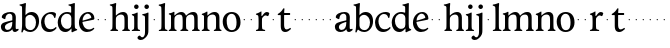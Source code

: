 SplineFontDB: 3.0
FontName: Hess
FullName: Hess
FamilyName: Hess
Weight: Regular
Copyright: Created by trashman with FontForge 2.0 (http://fontforge.sf.net)
UComments: "2010-9-25: Created." 
Version: 001.000
ItalicAngle: 0
UnderlinePosition: -100
UnderlineWidth: 50
Ascent: 750
Descent: 250
LayerCount: 3
Layer: 0 0 "Back"  1
Layer: 1 0 "Fore"  0
Layer: 2 0 "backup"  0
NeedsXUIDChange: 1
XUID: [1021 658 797806517 11115167]
OS2Version: 0
OS2_WeightWidthSlopeOnly: 0
OS2_UseTypoMetrics: 1
CreationTime: 1285454881
ModificationTime: 1285502952
OS2TypoAscent: 0
OS2TypoAOffset: 1
OS2TypoDescent: 0
OS2TypoDOffset: 1
OS2TypoLinegap: 0
OS2WinAscent: 0
OS2WinAOffset: 1
OS2WinDescent: 0
OS2WinDOffset: 1
HheadAscent: 0
HheadAOffset: 1
HheadDescent: 0
HheadDOffset: 1
OS2Vendor: 'PfEd'
MarkAttachClasses: 1
DEI: 91125
Encoding: UnicodeBmp
UnicodeInterp: none
NameList: Adobe Glyph List
DisplaySize: -48
AntiAlias: 1
FitToEm: 1
WinInfo: 60 12 5
BeginPrivate: 8
BlueValues 23 [-12 1 445 460 703 703]
BlueScale 8 0.039625
BlueShift 1 7
BlueFuzz 1 0
StdVW 4 [84]
StemSnapV 4 [84]
StdHW 4 [63]
StemSnapH 10 [45 46 63]
EndPrivate
BeginChars: 65536 53

StartChar: a
Encoding: 97 97 0
Width: 478
VWidth: 0
Flags: HW
HStem: -12 71<341 430.168> -12 52<140.43 249.963> 418 42<178.433 287.983>
VStem: 22 101<57.5281 157.376> 45 92<321.237 377.769> 308 84<100.934 224.999 259.001 399.712>
LayerCount: 3
Fore
SplineSet
303 225 m 0x74
 290 225 237 207 212 197 c 0
 158 175 123 152 123 106 c 0
 123 68 152 40 187 40 c 0
 265 40 308 99 308 210 c 0
 308 223 306 225 303 225 c 0x74
418 59 m 0xac
 427 59 435 62 441 65 c 0
 445 67 450 69 454 69 c 0
 458 69 466 56 466 47 c 0
 466 36 446 18 422 5 c 0
 409 -2 392 -12 375 -12 c 0xac
 324 -12 314 29 312 49 c 0
 311 56 308 56 302 50 c 0
 285 30 241 -12 157 -12 c 0
 89 -12 22 31 22 112 c 0x74
 22 158 48 193 92 209 c 0
 144 228 240 251 286 259 c 0
 308 263 308 262 308 282 c 2
 308 348 l 2
 308 384 282 418 242 418 c 0
 184 418 145 381 137 323 c 0
 136 313 134 291 124 291 c 0
 109 291 74 308 53 321 c 0
 45 326 45 334 45 342 c 0
 45 409 157 460 262 460 c 0
 333 460 370 431 387 388 c 0
 396 367 396 333 396 320 c 0
 396 270 392 198 392 168 c 2
 392 102 l 2
 392 65 402 59 418 59 c 0xac
EndSplineSet
Layer: 2
SplineSet
303 225 m 4x74
 290 225 237 207 212 197 c 4
 158 175 123 152 123 106 c 4
 123 68 152 40 187 40 c 4
 265 40 308 99 308 210 c 4
 308 223 306 225 303 225 c 4x74
418 59 m 4xac
 427 59 435 62 441 65 c 4
 445 67 450 69 454 69 c 4
 458 69 466 56 466 47 c 4
 466 36 446 18 422 5 c 4
 409 -2 392 -12 375 -12 c 4xac
 307 -12 313 60 311 60 c 4
 308 60 267 -12 157 -12 c 4
 89 -12 22 31 22 112 c 4x74
 22 158 48 193 92 209 c 4
 144 228 240 251 286 259 c 4
 308 263 308 262 308 282 c 6
 308 348 l 6
 308 384 282 418 242 418 c 4
 184 418 145 381 137 323 c 4
 136 313 134 291 124 291 c 4
 109 291 74 308 53 321 c 4
 45 326 45 334 45 342 c 4
 45 409 157 460 262 460 c 4
 333 460 370 431 387 388 c 4
 396 367 396 333 396 320 c 4
 396 270 392 198 392 168 c 6
 392 102 l 6
 392 65 402 59 418 59 c 4xac
EndSplineSet
EndChar

StartChar: b
Encoding: 98 98 1
Width: 530
VWidth: 0
Flags: W
HStem: -12 48<209.772 357.797> 389 71<230.24 347.602> 683 20G<111.5 160.5>
VStem: 60 43<-24.3062 46.4844> 76 98<431.507 623.463> 78 84<80.1406 349.791 386.007 583.435> 425 77<135.04 305.228>
LayerCount: 3
Fore
SplineSet
190 409 m 0xe6
 213 431 253 460 316 460 c 0
 415 460 502 392 502 241 c 0
 502 107 405 -12 282 -12 c 0
 179 -12 139 47 126 47 c 0
 120 47 110 31 103 14 c 0xf2
 95 -5 90 -25 78 -25 c 0xe6
 64 -25 60 -17 60 -4 c 0xf2
 60 7 68 40 71 68 c 0
 76 114 78 144 78 184 c 0xe6
 78 496 77 510 76 587 c 4
 76 618 50 627 29 633 c 4
 20 635 12 640 12 649 c 4
 12 656 15 663 25 665 c 4
 54 670 66 666 157 703 c 5
 164 701 170 699 174 693 c 5xea
 166 600 162 501 162 420 c 4
 162 395 162 386 166 386 c 0
 170 386 177 396 190 409 c 0xe6
162 304 m 2xe6
 162 143 l 2
 162 77 220 36 285 36 c 0
 375 36 425 111 425 218 c 0
 425 308 361 389 273 389 c 0
 218 389 162 347 162 304 c 2xe6
EndSplineSet
EndChar

StartChar: c
Encoding: 99 99 2
Width: 436
VWidth: 0
Flags: HW
LayerCount: 3
Fore
SplineSet
248 410 m 0
 171 410 111 344 111 246 c 0
 111 182 141 56 270 56 c 0
 355 56 388 109 396 109 c 0
 401 109 414 101 414 88 c 0
 414 79 352 -12 228 -12 c 0
 92 -12 26 97 26 211 c 0
 26 345 136 460 295 460 c 0
 335 460 400 444 400 409 c 0
 400 400 395 372 386 333 c 0
 384 324 378 316 369 316 c 0
 361 316 356 323 354 331 c 0
 337 384 304 410 248 410 c 0
EndSplineSet
EndChar

StartChar: d
Encoding: 100 100 3
Width: 528
VWidth: 0
Flags: W
HStem: -12 79<179.703 288.327> 416 44<172.838 321.006> 683 20G<384.5 433.5>
VStem: 18 80<156.795 315.252> 359 84<100.008 379.086 445.538 618.049>
LayerCount: 3
Fore
SplineSet
443 184 m 0
 443 159 443 130 448 103 c 0
 455 68 478 67 498 58 c 0
 503 56 506 53 506 47 c 0
 506 38 505 35 498 33 c 0
 462 21 403 -8 378 -20 c 1
 370 -18 366 -15 363 -9 c 1
 363 47 l 2
 363 63 362 74 358 74 c 0
 350 74 307 -12 208 -12 c 0
 85 -12 18 97 18 210 c 0
 18 343 114 460 252 460 c 0
 279 460 313 455 336 446 c 0
 349 441 355 438 355 454 c 0
 355 484 355 510 354 587 c 0
 354 618 323 627 302 633 c 0
 293 635 285 640 285 649 c 0
 285 656 288 663 298 665 c 0
 327 670 339 666 430 703 c 1
 437 701 443 699 447 693 c 1
 443 497 443 365 443 184 c 0
247 416 m 0
 156 416 98 340 98 251 c 0
 98 150 164 67 248 67 c 0
 303 67 359 86 359 168 c 2
 359 317 l 2
 359 387 301 416 247 416 c 0
EndSplineSet
EndChar

StartChar: e
Encoding: 101 101 4
Width: 436
VWidth: 0
Flags: HW
HStem: -12 64<200.129 328.523> 419 41<183.024 294.267>
VStem: 24 88<148.487 312.39> 333 77<312.787 378.467>
LayerCount: 3
Fore
SplineSet
246 419 m 0
 168 419 114 338 114 260 c 1
 114 260 115 259 117 259 c 0
 141 259 333 313 333 324 c 0
 333 361 294 419 246 419 c 0
24 211 m 0
 24 346 126 460 259 460 c 0
 358 460 410 386 410 310 c 0
 410 305 409 297 407 294 c 0
 407 293 392 279 391 279 c 0
 283 257 112 228 112 226 c 0
 112 191 144 52 280 52 c 0
 344 52 383 92 393 92 c 0
 398 92 408 83 408 75 c 0
 408 66 348 -12 223 -12 c 0
 95 -12 24 99 24 211 c 0
EndSplineSet
Layer: 2
SplineSet
248 419 m 4
 170 419 116 338 116 260 c 5
 116 260 117 259 119 259 c 4
 143 259 335 313 335 324 c 4
 335 361 296 419 248 419 c 4
26 211 m 4
 26 346 128 460 261 460 c 4
 360 460 412 386 412 310 c 4
 412 305 411 297 409 294 c 4
 409 293 394 279 393 279 c 4
 285 257 114 228 114 226 c 4
 114 191 146 52 282 52 c 4
 346 52 385 92 395 92 c 4
 400 92 410 83 410 75 c 4
 410 69 396 52 372 34 c 4
 341 11 296 -12 225 -12 c 4
 97 -12 26 99 26 211 c 4
EndSplineSet
EndChar

StartChar: f
Encoding: 102 102 5
Width: 164
VWidth: 0
Flags: HW
LayerCount: 3
Fore
SplineSet
66 282 m 4
 66 291 73 298 82 298 c 4
 91 298 98 291 98 282 c 4
 98 273 91 266 82 266 c 4
 73 266 66 273 66 282 c 4
EndSplineSet
EndChar

StartChar: g
Encoding: 103 103 6
Width: 164
VWidth: 0
Flags: HW
LayerCount: 3
Fore
SplineSet
66 282 m 4
 66 291 73 298 82 298 c 4
 91 298 98 291 98 282 c 4
 98 273 91 266 82 266 c 4
 73 266 66 273 66 282 c 4
EndSplineSet
EndChar

StartChar: h
Encoding: 104 104 7
Width: 546
VWidth: 0
Flags: HW
LayerCount: 3
Fore
SplineSet
472 325 m 2
 472 184 l 2
 472 138 472 75 481 50 c 0
 489 28 525 35 525 14 c 0
 525 1 515 -1 505 -1 c 0
 487 -1 458 1 430 1 c 0
 396 1 372 -1 350 -1 c 0
 340 -1 330 1 330 14 c 0
 330 35 368 25 379 50 c 0
 388 71 388 139 388 184 c 0
 388 211 388 251 387 280 c 0
 386 299 387 317 383 333 c 0
 374 372 349 397 300 397 c 0
 266 397 211 376 186 341 c 0
 175 326 172 305 172 280 c 0
 171 249 171 213 171 184 c 0
 171 138 171 75 180 50 c 0
 188 28 229 35 229 14 c 0
 229 1 219 -1 209 -1 c 0
 191 -1 166 1 129 1 c 0
 95 1 76 -1 54 -1 c 0
 44 -1 34 1 34 14 c 0
 34 35 67 25 78 50 c 0
 87 71 87 139 87 184 c 2
 87 416 l 2
 87 468 87 546 85 587 c 0
 83 618 57 627 36 633 c 0
 27 635 19 640 19 649 c 0
 19 656 22 663 32 665 c 0
 61 670 73 666 164 703 c 1
 171 701 177 699 181 693 c 1
 174 625 171 569 171 498 c 2
 171 392 l 2
 171 379 171 373 174 373 c 0
 176 373 181 378 189 386 c 0
 215 410 275 460 349 460 c 0
 446 460 472 393 472 325 c 2
EndSplineSet
EndChar

StartChar: i
Encoding: 105 105 8
Width: 251
VWidth: 0
Flags: HW
LayerCount: 3
Fore
SplineSet
77 612 m 0
 77 643 103 669 134 669 c 0
 165 669 191 643 191 612 c 0
 191 581 165 555 134 555 c 0
 103 555 77 581 77 612 c 0
55 385 m 0
 47 390 33 396 26 400 c 0
 21 403 19 406 19 412 c 0
 19 420 24 424 30 425 c 0
 85 434 117 446 155 467 c 1
 159 466 164 463 167 460 c 1
 165 370 165 276 165 184 c 0
 165 138 165 75 174 50 c 0
 182 28 228 35 228 14 c 0
 228 1 218 -1 208 -1 c 0
 190 -1 160 1 123 1 c 0
 89 1 60 -1 38 -1 c 0
 28 -1 18 1 18 14 c 0
 18 35 61 25 72 50 c 0
 81 71 81 139 81 184 c 0
 81 266 80 310 78 349 c 0
 77 371 76 372 55 385 c 0
EndSplineSet
EndChar

StartChar: j
Encoding: 106 106 9
Width: 251
VWidth: 0
Flags: HWO
HStem: -223 68<-29.6376 66.1018> 555 114<98.1711 185.829>
VStem: 85 114<568.171 655.829> 101 84<-97.0368 385.735>
LayerCount: 3
Fore
SplineSet
85 612 m 0xe0
 85 643 111 669 142 669 c 0
 173 669 199 643 199 612 c 0
 199 581 173 555 142 555 c 0
 111 555 85 581 85 612 c 0xe0
101 184 m 2xd0
 101 266 100 310 99 349 c 0
 98 387 70 391 42 398 c 0
 37 399 29 403 29 412 c 0
 29 420 34 425 40 426 c 0
 95 435 137 446 175 467 c 1
 179 466 184 463 187 460 c 1
 186 382 185 331 185 184 c 2
 185 32 l 2
 185 -52 182 -102 97 -177 c 0
 62 -208 36 -223 -6 -223 c 0
 -52 -223 -88 -198 -88 -167 c 0
 -88 -160 -87 -152 -81 -144 c 0
 -70 -129 -53 -111 -33 -111 c 0
 -21 -111 -15 -125 -5 -136 c 0
 3 -146 17 -155 30 -155 c 0
 62 -155 79 -130 91 -98 c 0
 100 -74 101 -17 101 17 c 2
 101 184 l 2xd0
EndSplineSet
EndChar

StartChar: k
Encoding: 107 107 10
Width: 164
VWidth: 0
Flags: HW
LayerCount: 3
Fore
SplineSet
66 282 m 4
 66 291 73 298 82 298 c 4
 91 298 98 291 98 282 c 4
 98 273 91 266 82 266 c 4
 73 266 66 273 66 282 c 4
EndSplineSet
EndChar

StartChar: l
Encoding: 108 108 11
Width: 246
VWidth: 0
Flags: HW
HStem: -1 21G<34 50 210 224> 683 20G<116.5 165.5>
VStem: 87 84<38.0469 617.196>
LayerCount: 3
Fore
SplineSet
78 50 m 0
 87 71 87 139 87 184 c 2
 87 416 l 2
 87 468 85 546 83 587 c 0
 81.4892578125 617.962890625 55 627 34 633 c 0
 25 635 17 640 17 649 c 0
 17 656 20 663 30 665 c 0
 59 670 71 666 162 703 c 1
 169 701 175 699 179 693 c 1
 172 625 171 569 171 498 c 2
 171 184 l 2
 171 138 171 75 180 50 c 0
 188 28 239 35 239 14 c 0
 239 1 229 -1 219 -1 c 0
 201 -1 166 1 129 1 c 0
 95 1 61 -1 39 -1 c 0
 29 -1 19 1 19 14 c 0
 19 35 67 25 78 50 c 0
EndSplineSet
EndChar

StartChar: m
Encoding: 109 109 12
Width: 813
VWidth: 0
Flags: HW
HStem: -1 21G<33 49 189 203 324 340 480 494 615 631 766 780> 397 63<251.002 345.298 543.096 634.793>
VStem: 76 84<37.34 351.388 373.012 390.51> 367 84<37.34 351.388> 658 84<36.7812 373.094>
CounterMasks: 1 38
LayerCount: 3
Fore
SplineSet
161 280 m 0
 160 249 160 213 160 184 c 0
 160 138 160 75 169 50 c 0
 177 28 218 35 218 14 c 0
 218 1 208 -1 198 -1 c 0
 180 -1 155 1 118 1 c 0
 84 1 60 -1 38 -1 c 0
 28 -1 18 1 18 14 c 0
 18 35 56 25 67 50 c 0
 76 71 76 139 76 184 c 0
 76 243 76 305 75 365 c 4
 75 386 50 393 31 398 c 4
 26 399 18 403 18 412 c 4
 18 420 23 425 29 426 c 4
 84 435 111 446 149 467 c 5
 153 466 158 463 161 460 c 5
 160 402 l 6
 160 389 159 373 163 373 c 0
 170 373 241 460 332 460 c 0
 433 460 445 370 449 370 c 0
 459 370 526 460 629 460 c 0
 730 460 742 389 742 325 c 2
 742 184 l 2
 742 138 742 75 751 50 c 0
 759 28 795 35 795 14 c 0
 795 1 785 -1 775 -1 c 0
 757 -1 728 1 700 1 c 0
 666 1 642 -1 620 -1 c 0
 610 -1 600 1 600 14 c 0
 600 35 638 25 649 50 c 0
 658 71 658 139 658 184 c 0
 658 211 658 251 657 280 c 0
 655 337 653 397 580 397 c 0
 520 397 472 368 457 322 c 0
 453 309 452 295 452 280 c 0
 451 252 451 213 451 184 c 0
 451 138 451 75 460 50 c 0
 468 28 509 35 509 14 c 0
 509 1 499 -1 489 -1 c 0
 471 -1 446 1 409 1 c 0
 375 1 351 -1 329 -1 c 0
 319 -1 309 1 309 14 c 0
 309 35 347 25 358 50 c 0
 367 71 367 139 367 184 c 0
 367 211 367 251 366 280 c 0
 364 348 359 397 289 397 c 0
 229 397 181 368 166 322 c 0
 162 309 161 295 161 280 c 0
EndSplineSet
Layer: 2
SplineSet
157 280 m 4
 156 249 156 213 156 184 c 4
 156 138 156 75 165 50 c 4
 173 28 214 35 214 14 c 4
 214 1 204 -1 194 -1 c 4
 176 -1 151 1 114 1 c 4
 80 1 56 -1 34 -1 c 4
 24 -1 14 1 14 14 c 4
 14 35 52 25 63 50 c 4
 72 71 72 139 72 184 c 4
 72 243 72 305 71 365 c 4
 71 386 46 393 27 398 c 4
 22 399 14 403 14 412 c 4
 14 420 19 425 25 426 c 4
 40 429 64 433 84 439 c 4
 98 443 131 459 145 467 c 5
 149 466 154 463 157 460 c 5
 156 402 l 6
 156 389 155 373 159 373 c 4
 166 373 237 460 328 460 c 4
 429 460 441 370 445 370 c 4
 455 370 522 460 625 460 c 4
 726 460 738 389 738 325 c 6
 738 184 l 6
 738 138 738 75 747 50 c 4
 755 28 791 35 791 14 c 4
 791 1 781 -1 771 -1 c 4
 753 -1 724 1 696 1 c 4
 662 1 638 -1 616 -1 c 4
 606 -1 596 1 596 14 c 4
 596 35 634 25 645 50 c 4
 654 71 654 139 654 184 c 4
 654 211 654 251 653 280 c 4
 651 337 649 397 576 397 c 4
 516 397 468 368 453 322 c 4
 449 309 448 295 448 280 c 4
 447 252 447 213 447 184 c 4
 447 138 447 75 456 50 c 4
 464 28 505 35 505 14 c 4
 505 1 495 -1 485 -1 c 4
 467 -1 442 1 405 1 c 4
 371 1 347 -1 325 -1 c 4
 315 -1 305 1 305 14 c 4
 305 35 343 25 354 50 c 4
 363 71 363 139 363 184 c 4
 363 211 363 251 362 280 c 4
 360 348 355 397 285 397 c 4
 225 397 177 368 162 322 c 4
 158 309 157 295 157 280 c 4
EndSplineSet
EndChar

StartChar: n
Encoding: 110 110 13
Width: 532
VWidth: 0
Flags: HW
LayerCount: 3
Fore
SplineSet
461 325 m 2
 461 184 l 2
 461 138 461 75 470 50 c 0
 478 28 514 35 514 14 c 0
 514 1 504 -1 494 -1 c 0
 476 -1 447 1 419 1 c 0
 385 1 361 -1 339 -1 c 0
 329 -1 319 1 319 14 c 0
 319 35 357 25 368 50 c 0
 377 71 377 139 377 184 c 0
 377 211 377 251 376 280 c 0
 375 299 376 317 372 333 c 0
 363 372 338 397 289 397 c 0
 237 397 180 368 165 322 c 0
 161 309 161 295 161 280 c 0
 160 249 160 213 160 184 c 0
 160 138 160 75 169 50 c 0
 177 28 218 35 218 14 c 0
 218 1 208 -1 198 -1 c 0
 180 -1 155 1 118 1 c 0
 84 1 60 -1 38 -1 c 0
 28 -1 18 1 18 14 c 0
 18 35 56 25 67 50 c 0
 76 71 76 139 76 184 c 0
 76 243 76 295 75 355 c 0
 75 376 50 383 31 388 c 0
 26 389 18 393 18 402 c 0
 18 418 37 419 49 423 c 0
 82 435 101 443 134 463 c 2
 149 472 l 1
 153 471 158 468 161 465 c 1
 160 402 l 2
 160 389 159 373 163 373 c 0
 169 373 240 460 338 460 c 0
 435 460 461 393 461 325 c 2
EndSplineSet
EndChar

StartChar: o
Encoding: 111 111 14
Width: 486
VWidth: 0
Flags: HW
HStem: -12 46<182.629 313.829> 415 45<173.234 302.445>
VStem: 18 99<122.781 335.819> 364 99<111.789 332.334>
LayerCount: 3
Fore
SplineSet
240 415 m 0
 156 415 117 338 117 261 c 0
 117 159 142 34 244 34 c 0
 353 34 364 134 364 221 c 0
 364 313 330 415 240 415 c 0
463 214 m 0
 463 78 367 -12 240 -12 c 0
 99 -12 18 101 18 235 c 0
 18 375 121 460 244 460 c 4
 374 460 463 372 463 214 c 0
EndSplineSet
EndChar

StartChar: p
Encoding: 112 112 15
Width: 164
VWidth: 0
Flags: HW
LayerCount: 3
Fore
SplineSet
66 282 m 4
 66 291 73 298 82 298 c 4
 91 298 98 291 98 282 c 4
 98 273 91 266 82 266 c 4
 73 266 66 273 66 282 c 4
EndSplineSet
EndChar

StartChar: q
Encoding: 113 113 16
Width: 164
VWidth: 0
Flags: HW
LayerCount: 3
Fore
SplineSet
66 282 m 4
 66 291 73 298 82 298 c 4
 91 298 98 291 98 282 c 4
 98 273 91 266 82 266 c 4
 73 266 66 273 66 282 c 4
EndSplineSet
EndChar

StartChar: r
Encoding: 114 114 17
Width: 377
VWidth: 0
Flags: HW
LayerCount: 3
Fore
SplineSet
83 355 m 0
 80 376 54 383 35 388 c 0
 30 389 22 393 22 402 c 0
 22 418 41 419 53 423 c 0
 86 435 105 443 138 463 c 2
 153 472 l 1
 157 471 159 468 162 465 c 1
 161 374 l 2
 161 362 164 357 169 357 c 0
 175 357 183 364 190 374 c 0
 208 399 244 457 292 457 c 0
 309 457 356 446 356 424 c 0
 356 420 355 415 353 409 c 2
 336 367 l 2
 333 359 326 355 320 355 c 0
 312 355 280 373 266 373 c 0
 243 373 222 358 203 337 c 1
 190 321 176 314 175 280 c 0
 174 252 174 213 174 184 c 0
 174 138 174 75 183 50 c 0
 191 28 257 35 257 14 c 0
 257 1 247 -1 237 -1 c 0
 219 -1 169 1 132 1 c 0
 98 1 64 -1 42 -1 c 0
 32 -1 22 1 22 14 c 0
 22 35 70 25 81 50 c 0
 90 71 90 139 90 184 c 0
 90 211 90 251 89 280 c 0
 88 302 88 321 83 355 c 0
EndSplineSet
EndChar

StartChar: s
Encoding: 115 115 18
Width: 164
VWidth: 0
Flags: HW
LayerCount: 3
Fore
SplineSet
66 282 m 4
 66 291 73 298 82 298 c 4
 91 298 98 291 98 282 c 4
 98 273 91 266 82 266 c 4
 73 266 66 273 66 282 c 4
EndSplineSet
EndChar

StartChar: t
Encoding: 116 116 19
Width: 365
VWidth: 0
Flags: HW
HStem: -12 65<197.809 282.135> 395 50<180.09 328.853>
VStem: 94 84<74.3132 392.961>
LayerCount: 3
Fore
SplineSet
178 382 m 2
 178 172 l 2
 178 125 181 53 241 53 c 0
 282 53 326 90 334 90 c 0
 341 90 347 79 347 69 c 0
 347 65 346 58 341 54 c 0
 300 19 263 -12 206 -12 c 0
 168 -12 94 -4 94 135 c 2
 94 378 l 2
 94 391 93 393 82 393 c 2
 29 393 l 2
 22 393 18 399 18 408 c 0
 18 422 23 421 35 430 c 0
 58 446 78 457 101 482 c 0
 121 503 131 517 144 538 c 0
 151 550 158 564 172 564 c 0
 179 564 186 559 186 550 c 0
 186 536 180 485 180 474 c 2
 180 456 l 2
 180 445 180 445 191 445 c 2
 314 445 l 2
 328 445 329 443 329 424 c 0
 329 397 325 395 314 395 c 2
 190 395 l 2
 180 395 178 393 178 382 c 2
EndSplineSet
EndChar

StartChar: u
Encoding: 117 117 20
Width: 164
VWidth: 0
Flags: HW
LayerCount: 3
Fore
SplineSet
66 282 m 4
 66 291 73 298 82 298 c 4
 91 298 98 291 98 282 c 4
 98 273 91 266 82 266 c 4
 73 266 66 273 66 282 c 4
EndSplineSet
EndChar

StartChar: v
Encoding: 118 118 21
Width: 164
VWidth: 0
Flags: HW
LayerCount: 3
Fore
SplineSet
66 282 m 4
 66 291 73 298 82 298 c 4
 91 298 98 291 98 282 c 4
 98 273 91 266 82 266 c 4
 73 266 66 273 66 282 c 4
EndSplineSet
EndChar

StartChar: w
Encoding: 119 119 22
Width: 164
VWidth: 0
Flags: HW
LayerCount: 3
Fore
SplineSet
66 282 m 4
 66 291 73 298 82 298 c 4
 91 298 98 291 98 282 c 4
 98 273 91 266 82 266 c 4
 73 266 66 273 66 282 c 4
EndSplineSet
EndChar

StartChar: x
Encoding: 120 120 23
Width: 164
VWidth: 0
Flags: HW
LayerCount: 3
Fore
SplineSet
66 282 m 4
 66 291 73 298 82 298 c 4
 91 298 98 291 98 282 c 4
 98 273 91 266 82 266 c 4
 73 266 66 273 66 282 c 4
EndSplineSet
EndChar

StartChar: y
Encoding: 121 121 24
Width: 164
VWidth: 0
Flags: HW
LayerCount: 3
Fore
SplineSet
66 282 m 4
 66 291 73 298 82 298 c 4
 91 298 98 291 98 282 c 4
 98 273 91 266 82 266 c 4
 73 266 66 273 66 282 c 4
EndSplineSet
EndChar

StartChar: z
Encoding: 122 122 25
Width: 164
VWidth: 0
Flags: HW
LayerCount: 3
Fore
SplineSet
66 282 m 4
 66 291 73 298 82 298 c 4
 91 298 98 291 98 282 c 4
 98 273 91 266 82 266 c 4
 73 266 66 273 66 282 c 4
EndSplineSet
EndChar

StartChar: A
Encoding: 65 65 26
Width: 478
VWidth: 0
Flags: HW
LayerCount: 3
Fore
Refer: 0 97 N 1 0 0 1 0 0 2
EndChar

StartChar: B
Encoding: 66 66 27
Width: 530
VWidth: 0
Flags: HW
LayerCount: 3
Fore
Refer: 1 98 N 1 0 0 1 0 0 2
EndChar

StartChar: C
Encoding: 67 67 28
Width: 436
VWidth: 0
Flags: HW
LayerCount: 3
Fore
Refer: 2 99 N 1 0 0 1 0 0 2
EndChar

StartChar: D
Encoding: 68 68 29
Width: 528
VWidth: 0
Flags: HW
LayerCount: 3
Fore
Refer: 3 100 N 1 0 0 1 0 0 2
EndChar

StartChar: E
Encoding: 69 69 30
Width: 436
VWidth: 0
Flags: HW
LayerCount: 3
Fore
Refer: 4 101 N 1 0 0 1 0 0 2
EndChar

StartChar: F
Encoding: 70 70 31
Width: 164
VWidth: 0
Flags: HW
LayerCount: 3
Fore
Refer: 5 102 N 1 0 0 1 0 0 2
EndChar

StartChar: G
Encoding: 71 71 32
Width: 164
VWidth: 0
Flags: HW
LayerCount: 3
Fore
Refer: 6 103 N 1 0 0 1 0 0 2
EndChar

StartChar: H
Encoding: 72 72 33
Width: 546
VWidth: 0
Flags: HW
LayerCount: 3
Fore
Refer: 7 104 N 1 0 0 1 0 0 2
EndChar

StartChar: I
Encoding: 73 73 34
Width: 251
VWidth: 0
Flags: HW
LayerCount: 3
Fore
Refer: 8 105 N 1 0 0 1 0 0 2
EndChar

StartChar: J
Encoding: 74 74 35
Width: 251
VWidth: 0
Flags: HW
LayerCount: 3
Fore
Refer: 9 106 N 1 0 0 1 0 0 2
EndChar

StartChar: K
Encoding: 75 75 36
Width: 164
VWidth: 0
Flags: HW
LayerCount: 3
Fore
Refer: 10 107 N 1 0 0 1 0 0 2
EndChar

StartChar: L
Encoding: 76 76 37
Width: 246
VWidth: 0
Flags: HW
LayerCount: 3
Fore
Refer: 11 108 N 1 0 0 1 0 0 2
EndChar

StartChar: M
Encoding: 77 77 38
Width: 813
VWidth: 0
Flags: HW
LayerCount: 3
Fore
Refer: 12 109 N 1 0 0 1 0 0 2
EndChar

StartChar: N
Encoding: 78 78 39
Width: 532
VWidth: 0
Flags: HW
LayerCount: 3
Fore
Refer: 13 110 N 1 0 0 1 0 0 2
EndChar

StartChar: O
Encoding: 79 79 40
Width: 486
VWidth: 0
Flags: HW
LayerCount: 3
Fore
Refer: 14 111 N 1 0 0 1 0 0 2
EndChar

StartChar: P
Encoding: 80 80 41
Width: 164
VWidth: 0
Flags: HW
LayerCount: 3
Fore
Refer: 15 112 N 1 0 0 1 0 0 2
EndChar

StartChar: Q
Encoding: 81 81 42
Width: 164
VWidth: 0
Flags: HW
LayerCount: 3
Fore
Refer: 16 113 N 1 0 0 1 0 0 2
EndChar

StartChar: R
Encoding: 82 82 43
Width: 377
VWidth: 0
Flags: HW
LayerCount: 3
Fore
Refer: 17 114 N 1 0 0 1 0 0 2
EndChar

StartChar: S
Encoding: 83 83 44
Width: 164
VWidth: 0
Flags: HW
LayerCount: 3
Fore
Refer: 18 115 N 1 0 0 1 0 0 2
EndChar

StartChar: T
Encoding: 84 84 45
Width: 365
VWidth: 0
Flags: HW
LayerCount: 3
Fore
Refer: 19 116 N 1 0 0 1 0 0 2
EndChar

StartChar: U
Encoding: 85 85 46
Width: 164
VWidth: 0
Flags: HW
LayerCount: 3
Fore
Refer: 20 117 N 1 0 0 1 0 0 2
EndChar

StartChar: V
Encoding: 86 86 47
Width: 164
VWidth: 0
Flags: HW
LayerCount: 3
Fore
Refer: 21 118 N 1 0 0 1 0 0 2
EndChar

StartChar: W
Encoding: 87 87 48
Width: 164
VWidth: 0
Flags: HW
LayerCount: 3
Fore
Refer: 22 119 N 1 0 0 1 0 0 2
EndChar

StartChar: X
Encoding: 88 88 49
Width: 164
VWidth: 0
Flags: HW
LayerCount: 3
Fore
Refer: 23 120 N 1 0 0 1 0 0 2
EndChar

StartChar: Y
Encoding: 89 89 50
Width: 164
VWidth: 0
Flags: HW
LayerCount: 3
Fore
Refer: 24 121 N 1 0 0 1 0 0 2
EndChar

StartChar: Z
Encoding: 90 90 51
Width: 164
VWidth: 0
Flags: HW
LayerCount: 3
Fore
Refer: 25 122 N 1 0 0 1 0 0 2
EndChar

StartChar: space
Encoding: 32 32 52
Width: 240
VWidth: 0
Flags: W
LayerCount: 3
EndChar
EndChars
EndSplineFont
